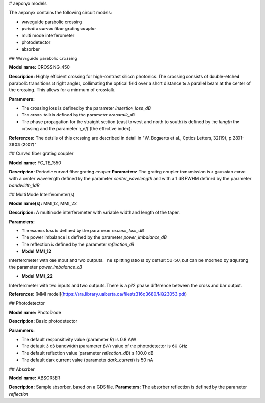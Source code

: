 # aeponyx models

The aeponyx contains the following circuit models:

- waveguide parabolic crossing
- periodic curved fiber grating coupler
- multi mode interferometer
- photodetector
- absorber

## Waveguide parabolic crossing

**Model name:** CROSSING\_450

**Description:** Highly efficient crossing for high-contrast silicon photonics. The crossing consists of double-etched parabolic transitions at right angles, collimating the optical field over a short distance to a parallel beam at the center of the crossing. This allows for a minimum of crosstalk. 

**Parameters:**

- The crossing loss is defined by the parameter *insertion\_loss\_dB*
- The cross-talk is defined by the parameter *crosstalk\_dB*
- The phase propagation for the straight section (east to west and  north to south) is defined by the *length* the crossing and the parameter *n_eff* (the effective index).

**References:** The details of this crossing are described in detail in "W. Bogaerts et al., Optics Letters, 32(19), p.2801-2803 (2007)"

## Curved fiber grating coupler

**Model name:** FC\_TE\_1550

**Description:** Periodic curved fiber grating coupler
**Parameters:** The grating coupler transmission is a gaussian curve with a center wavelength defined by the parameter *center\_wavelength* and with a 1 dB FWHM defined by the parameter *bandwidth\_1dB*

## Multi Mode Interferometer(s)

**Model name(s):**  MMI\_12, MMI\_22

**Description:** A multimode interferometer with variable width and length of the taper.

**Parameters:** 

- The excess loss is defined by the parameter *excess\_loss\_dB*
- The power imbalance is defined by the parameter *power\_imbalance\_dB*
- The reflection is defined by the parameter *reflection\_dB*

- **Model MMI\_12**
Interferometer with one input and two outputs.
The splitting ratio is by default 50-50, but can be modified by adjusting the parameter *power\_imbalance\_dB*

- **Model MMI\_22**
Interferometer with two inputs and two outputs. There is a pi/2 phase difference between the cross and bar output.

**References**:
[MMI model](https://era.library.ualberta.ca/files/z316q3680/NQ23053.pdf)

## Photodetector

**Model name:** PhotoDiode

**Description:** Basic photodetector

**Parameters:**

- The default responsitivity value  (parameter *R*) is 0.8 A/W
- The default 3 dB bandwidth (parameter *BW*) value of the photodetector is 60 GHz
- The default reflection value (parameter *reflection\_dB*) is 100.0 dB
- The default dark current value (parameter *dark\_current*) is 50 nA

## Absorber

**Model name:** ABSORBER

**Description:** Sample absorber, based on a GDS file.
**Parameters:** The absorber reflection is defined by the parameter *reflection*
